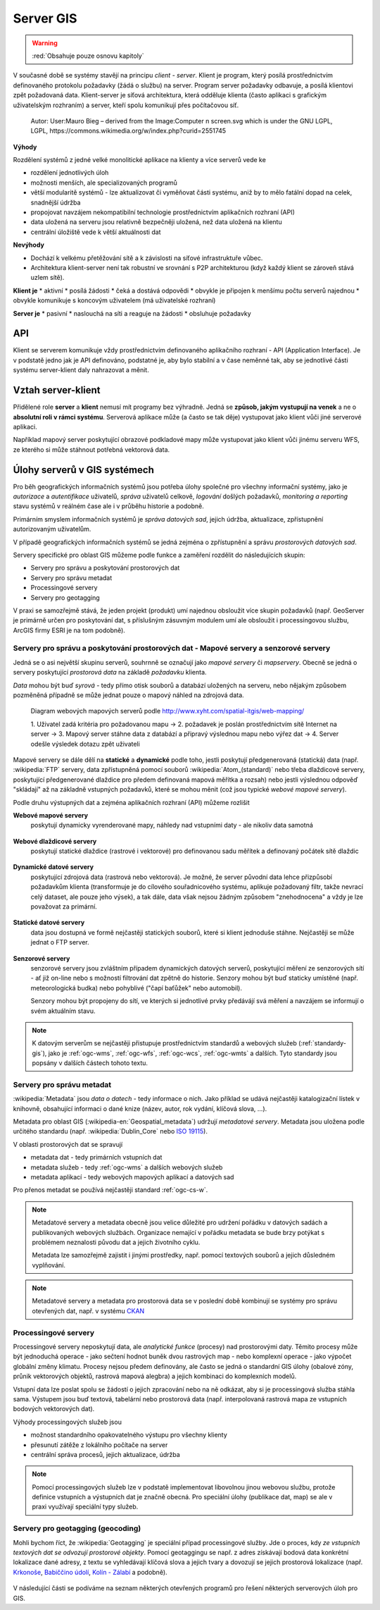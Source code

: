 .. _server-gis:

.. index:: standardy, server, klient

**********
Server GIS
**********

.. warning:: :red:`Obsahuje pouze osnovu kapitoly`

V současné době se systémy stavějí na principu *client - server*. Klient je
program, který posílá prostřednictvím definovaného protokolu požadavky (žádá o
službu) na server. Program server požadavky
odbavuje, a posílá klientovi zpět požadovaná data.  Klient-server je síťová
architektura, která odděluje klienta (často aplikaci s grafickým uživatelským
rozhraním) a server, kteří spolu komunikují přes počítačovou síť.

.. figure:: ../images/Server-based-network.svg

    Autor: User:Mauro Bieg – derived from the Image:Computer n screen.svg which is under the GNU LGPL, LGPL, https://commons.wikimedia.org/w/index.php?curid=2551745

**Výhody**

Rozdělení systémů z jedné velké monolitické aplikace na klienty a více serverů
vede ke

* rozdělení jednotlivých úloh
* možnosti menších, ale specializovaných programů
* větší modularitě systémů - lze aktualizovat či vyměňovat části systému, aniž by
  to mělo fatální dopad na celek, snadnější údržba
* propojovat navzájem nekompatibilní technologie prostřednictvím aplikačních
  rozhraní (API)
* data uložená na serveru jsou relativně bezpečněji uložená, než data uložená na
  klientu
* centrální úložiště vede k větší aktuálnosti dat

**Nevýhody**

* Dochází k velkému přetěžování sítě a k závislosti na síťové infrastruktuře
  vůbec.
* Architektura klient-server není tak robustní ve srovnání s P2P architekturou
  (když každý klient se zároveň stává uzlem sítě).


**Klient je**
* aktivní
* posílá žádosti 
* čeká a dostává odpovědi
* obvykle je připojen k menšímu počtu serverů najednou
* obvykle komunikuje s koncovým uživatelem (má uživatelské rozhraní)

**Server je**
* pasivní
* naslouchá na síti a reaguje na žádosti
* obsluhuje požadavky

.. index:: API, Aplikčaní rozhranní

API
===
Klient se serverem komunikuje vždy prostřednictvím definovaného aplikačního
rozhraní - API (Application Interface). Je v podstatě jedno jak je API
definováno, podstatné je, aby bylo stabilní a v čase neměnné tak, aby se
jednotlivé části systému server-klient daly nahrazovat a měnit. 

Vztah server-klient
===================
Přidělené role **server** a **klient** nemusí mít programy bez výhradně. Jedná
se **způsob, jakým vystupují na venek** a ne o **absolutní roli v rámci
systému**. Serverová aplikace může (a často se tak děje) vystupovat jako klient
vůči jiné serverové aplikaci. 

Například mapový server poskytující obrazové podkladové mapy může vystupovat
jako klient vůči jinému serveru WFS, ze kterého si může stáhnout potřebná
vektorová data.

Úlohy serverů v GIS systémech
=============================

Pro běh geografických informačních systémů jsou potřeba úlohy společné pro
všechny informační systémy, jako je *autorizace* a *autentifikace* uživatelů,
*správa* uživatelů  celkově, *logování* došlých požadavků, *monitoring a
reporting* stavu systémů v reálném čase ale i v průběhu historie a podobně. 

Primárním smyslem informačních systémů je *správa datových sad*, jejich údržba,
aktualizace, zpřístupnění autorizovaným uživatelům.

V případě geografických informačních systémů se jedná zejména o zpřístupnění a
správu *prostorových datových sad*.

Servery specifické pro oblast GIS můžeme podle funkce a zaměření rozdělit do
následujících skupin:

* Servery pro správu a poskytování prostorových dat
* Servery pro správu metadat
* Processingové servery
* Servery pro geotagging 

V praxi se samozřejmě stává, že jeden projekt (produkt) umí najednou obsloužit
více skupin požadavků (např. GeoServer je primárně určen pro poskytování dat, s
příslušným zásuvným modulem umí ale obsloužit i processingovou službu, ArcGIS
firmy ESRI je na tom podobně).

.. index:: Mapový server, Mapserver, Web Mapping, Statický, Dynamický, WMS,
        WMTS, WFS, WCS, Atom, FTP, SOS, Sensors

Servery pro správu a poskytování prostorových dat - Mapové servery a senzorové servery
--------------------------------------------------------------------------------------
Jedná se o asi největší skupinu serverů, souhrnně se označují jako *mapové
servery* či *mapservery*. Obecně se jedná o servery poskytující *prostorová data* na
základě *požadavku* klienta.

*Data* mohou být buď *syrová* - tedy přímo otisk souborů a databází uložených
na serveru, nebo nějakým způsobem pozměněná případně se může jednat pouze o
mapový náhled na zdrojová data.

.. figure:: ../images/web-mapping.png

    Diagram webových mapových serverů podle http://www.xyht.com/spatial-itgis/web-mapping/

    1. Uživatel zadá kritéria pro požadovanou mapu → 2. požadavek je poslán
    prostřednictvím sítě Internet na server → 3. Mapový server stáhne data z
    databází a připravý výslednou mapu nebo výřez dat → 4. Server odešle
    výsledek dotazu zpět uživateli

Mapové servery se dále dělí na **statické** a **dynamické** podle toho, jestli
poskytují předgenerovaná (statická) data (např. :wikipedia:`FTP` servery, data zpřístupněná pomocí
souborů :wikipedia:`Atom_(standard)` nebo třeba dlaždicové servery, poskytující
předgenerované dlaždice pro předem definovaná mapová měřítka a rozsah) nebo
jestli výslednou odpověď "skládají" až na základně vstupných požadavků, které se
mohou měnit (což jsou typické *webové mapové servery*). 

Podle druhu výstupných dat a zejména aplikačních rozhraní (API) můžeme rozlišit

**Webové mapové servery**
    poskytují dynamicky vyrenderované mapy, náhledy nad vstupními daty - ale nikoliv data
    samotná

    .. figure:: ../images/map-servers.png

**Webové dlaždicové servery**
    poskytují statické dlaždice (rastrové i vektorové) pro definovanou sadu
    měřítek a definovaný počátek sítě dlaždic

    .. figure:: ../images/tile-servers.png

**Dynamické datové servery**
    poskytující zdrojová data (rastrová nebo vektorová). Je možné, že server
    původní data lehce přizpůsobí požadavkům klienta (transformuje je do
    cílového souřadnicového systému, aplikuje požadovaný filtr, takže nevrací
    celý dataset, ale pouze jeho výsek), a tak dále, data však nejsou žádným
    způsobem "znehodnocena" a vždy je lze považovat za primární.

    .. figure:: ../images/data-servers.png

**Statické datové servery**
    data jsou dostupná ve formě nejčastěji statických souborů, které si klient
    jednoduše stáhne. Nejčastěji se může jednat o FTP server.

    .. figure:: ../images/static-servers.png

**Senzorové servery**
    senzorové servery jsou zvláštním případem  dynamických datových serverů,
    poskytující měření ze senzorových sítí - ať již on-line nebo s možností
    filtrování dat zpětně do historie. Senzory mohou být buď staticky umístěné
    (např. meteorologická budka) nebo pohyblivé ("čapí baťůžek" nebo automobil).

    Senzory mohou být propojeny do sítí, ve kterých si jednotlivé prvky
    předávájí svá měření a navzájem se informují o svém aktuálním stavu.

.. note:: K datovým serverům se nejčastěji přistupuje prostřednictvím standardů
        a webových služeb (:ref:`standardy-gis`), jako je :ref:`ogc-wms`,
        :ref:`ogc-wfs`, :ref:`ogc-wcs`, :ref:`ogc-wmts` a
        dalších. Tyto standardy jsou popsány v dalších částech tohoto textu.

.. index:: Metadata, CKAN, Dublin Core, ISO 119115, CSW

Servery pro správu metadat
--------------------------
:wikipedia:`Metadata` jsou *data o datech* - tedy informace o nich. Jako příklad
se udává nejčastěji katalogizační lístek v knihovně, obsahující informaci o dané
knize (název, autor, rok vydání, klíčová slova, ...).

Metadata pro oblast GIS (:wikipedia-en:`Geospatial_metadata`) udržují *metadatové
servery*. Metadata jsou uložena podle určitého standardu (např.
:wikipedia:`Dublin_Core` nebo `ISO 19115 <https://www.iso.org/obp/ui/#iso:std:iso:19115:ed-1:v1:en>`_).

V oblasti prostorových dat se spravují 

* metadata dat - tedy primárních vstupních dat
* metadata služeb - tedy :ref:`ogc-wms` a dalších webových služeb
* metadata aplikací - tedy webových mapových aplikací a datových sad

Pro přenos metadat se používá nejčastěji standard :ref:`ogc-cs-w`.

.. figure:: ../images/static-servers.png

.. note:: Metadatové servery a metadata obecně jsou velice důležité pro udržení pořádku v
    datových sadách a publikovaných webových službách. Organizace nemající v
    pořádku metadata se bude brzy potýkat s problémem neznalosti původu dat a
    jejich životního cyklu.

    Metadata lze samozřejmě zajistit i jinými prostředky, např. pomocí textových
    souborů a jejich důsledném vyplňování. 

.. note:: Metadatové servery a metadata pro prostorová data se v poslední době
        kombinují se systémy pro správu otevřených dat, např. v systému `CKAN <http://ckan.org/>`_

.. index:: Processing, Web Processing Service, WPS

Processingové servery
---------------------
Processingové servery neposkytují data, ale *analytické funkce* (procesy) nad
prostorovými daty. Těmito procesy může být jednoduchá operace - jako sečtení
hodnot buněk dvou rastrových map - nebo komplexní operace - jako výpočet
globální změny klimatu. Procesy nejsou předem definovány, ale často se jedná o
standardní GIS úlohy (obalové zóny, průnik vektorových objektů, rastrová mapová
alegbra) a jejich kombinaci do komplexních modelů.

Vstupní data lze poslat spolu se žádostí o jejich zpracování nebo na ně odkázat,
aby si je processingová služba stáhla sama.  Výstupem jsou buď textová,
tabelární nebo prostorová data (např. interpolovaná rastrová mapa ze vstupních
bodových vektorových dat).

Výhody processingových služeb jsou

* možnost standardního opakovatelného výstupu pro všechny klienty
* přesunutí zátěže z lokálního počítače na server
* centrální správa procesů, jejich aktualizace, údržba

.. figure:: ../images/processing-servers.png

.. note:: Pomocí processingových služeb lze v podstatě implementovat libovolnou
        jinou webovou službu, protože definice vstupních a výstupních dat je
        značně obecná. Pro speciální úlohy (publikace dat, map) se ale v praxi
        využívají speciální typy služeb.

.. index:: Geotagging, Geocoding

Servery pro geotagging (geocoding)
----------------------------------

Mohli bychom říct, že :wikipedia:`Geotagging` je speciální případ processingové
služby. Jde o proces, kdy *ze vstupních textových dat se odvozují prostorové
objekty*. Pomocí geotaggingu se např. z adres získávají bodová data konkrétní
lokalizace dané adresy, z textu se vyhledávají klíčová slova a jejich tvary a
dovozují se jejich prostorová lokalizace (např. `Krkonoše <https://mapy.cz/s/1cJNL>`_,
`Babiččino údolí <https://mapy.cz/s/SxEE>`_, 
`Kolín - Zálabí <https://mapy.cz/s/rtqM>`_ a podobně).

.. figure:: ../images/geocoding-servers.png

V následující části se podíváme na seznam některých otevřených programů pro
řešení některých serverových úloh pro GIS.

